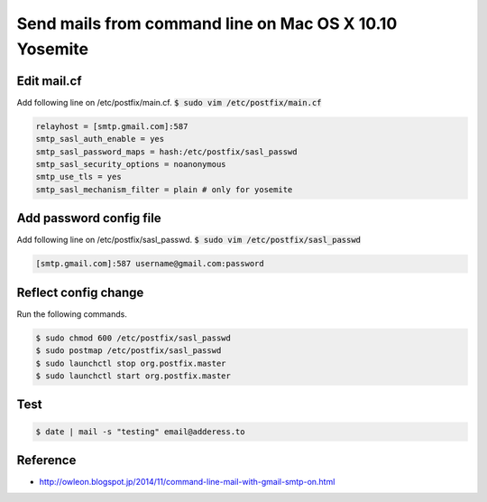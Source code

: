 Send mails from command line on Mac OS X 10.10 Yosemite
=======================================================

Edit mail.cf
++++++++++++
Add following line on /etc/postfix/main.cf. :code:`$ sudo vim /etc/postfix/main.cf`


.. code-block :: pfmain

   relayhost = [smtp.gmail.com]:587
   smtp_sasl_auth_enable = yes
   smtp_sasl_password_maps = hash:/etc/postfix/sasl_passwd
   smtp_sasl_security_options = noanonymous
   smtp_use_tls = yes
   smtp_sasl_mechanism_filter = plain # only for yosemite


Add password config file
++++++++++++++++++++++++
Add following line on /etc/postfix/sasl_passwd. :code:`$ sudo vim /etc/postfix/sasl_passwd`

.. code-block :: pfmain

   [smtp.gmail.com]:587 username@gmail.com:password


Reflect config change
+++++++++++++++++++++
Run the following commands.

.. code-block :: bash

   $ sudo chmod 600 /etc/postfix/sasl_passwd
   $ sudo postmap /etc/postfix/sasl_passwd
   $ sudo launchctl stop org.postfix.master
   $ sudo launchctl start org.postfix.master


Test
++++

.. code-block :: bash

   $ date | mail -s "testing" email@adderess.to


Reference
+++++++++
* http://owleon.blogspot.jp/2014/11/command-line-mail-with-gmail-smtp-on.html
